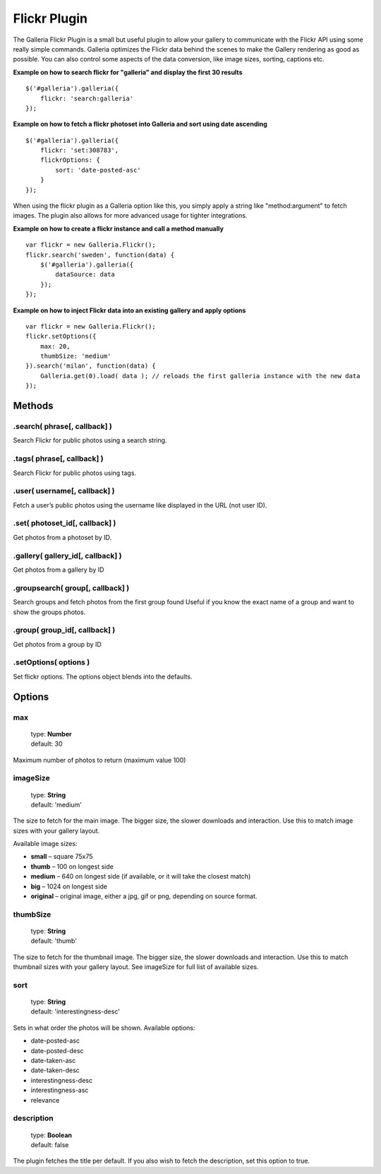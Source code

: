 *************
Flickr Plugin
*************

The Galleria Flickr Plugin is a small but useful plugin to allow your gallery to communicate with the Flickr API using some really simple commands. Galleria optimizes the Flickr data behind the scenes to make the Gallery rendering as good as possible. You can also control some aspects of the data conversion, like image sizes, sorting, captions etc. 

**Example on how to search flickr for "galleria" and display the first 30 results**

::

    $('#galleria').galleria({
        flickr: 'search:galleria'
    });

**Example on how to fetch a flickr photoset into Galleria and sort using date ascending**

::

    $('#galleria').galleria({
        flickr: 'set:308783',
        flickrOptions: {
            sort: 'date-posted-asc'
        }
    });

When using the flickr plugin as a Galleria option like this, you simply apply a string like "method:argument" to fetch images. The plugin also allows for more advanced usage for tighter integrations.

**Example on how to create a flickr instance and call a method manually**

::

    var flickr = new Galleria.Flickr();
    flickr.search('sweden', function(data) {
        $('#galleria').galleria({
            dataSource: data
        });
    });
    
**Example on how to inject Flickr data into an existing gallery and apply options**

::

    var flickr = new Galleria.Flickr();
    flickr.setOptions({
        max: 20,
        thumbSize: 'medium'
    }).search('milan', function(data) {
        Galleria.get(0).load( data ); // reloads the first galleria instance with the new data
    });
    

Methods
=======

.search( phrase[, callback] )
-----------------------------

Search Flickr for public photos using a search string.


.tags( phrase[, callback] )
---------------------------

Search Flickr for public photos using tags.


.user( username[, callback] )
-----------------------------

Fetch a user’s public photos using the username like displayed in the URL (not user ID).


.set( photoset_id[, callback] )
-------------------------------

Get photos from a photoset by ID.


.gallery( gallery_id[, callback] )
-------------------------------

Get photos from a gallery by ID


.groupsearch( group[, callback] )
-------------------------------

Search groups and fetch photos from the first group found
Useful if you know the exact name of a group and want to show the groups photos.


.group( group_id[, callback] )
-------------------------------

Get photos from a group by ID


.setOptions( options )
----------------------

Set flickr options. The options object blends into the defaults.


Options
=======

max
---

    | type: **Number**
    | default: 30

Maximum number of photos to return (maximum value 100)


imageSize
---------

    | type: **String**
    | default: 'medium'

The size to fetch for the main image. The bigger size, the slower downloads and interaction. Use this to match image sizes with your gallery layout.

Available image sizes:

* **small** – square 75x75
* **thumb** – 100 on longest side
* **medium** – 640 on longest side (if available, or it will take the closest match)
* **big** – 1024 on longest side
* **original** – original image, either a jpg, gif or png, depending on source format.


thumbSize
---------

    | type: **String**
    | default: 'thumb'

The size to fetch for the thumbnail image. The bigger size, the slower downloads and interaction. Use this to match thumbnail sizes with your gallery layout. See imageSize for full list of available sizes.


sort
----

    | type: **String**
    | default: 'interestingness-desc'
    
Sets in what order the photos will be shown. Available options:

* date-posted-asc
* date-posted-desc
* date-taken-asc
* date-taken-desc
* interestingness-desc
* interestingness-asc
* relevance


description
-----------

    | type: **Boolean**
    | default: false

The plugin fetches the title per default. If you also wish to fetch the description, set this option to true.



